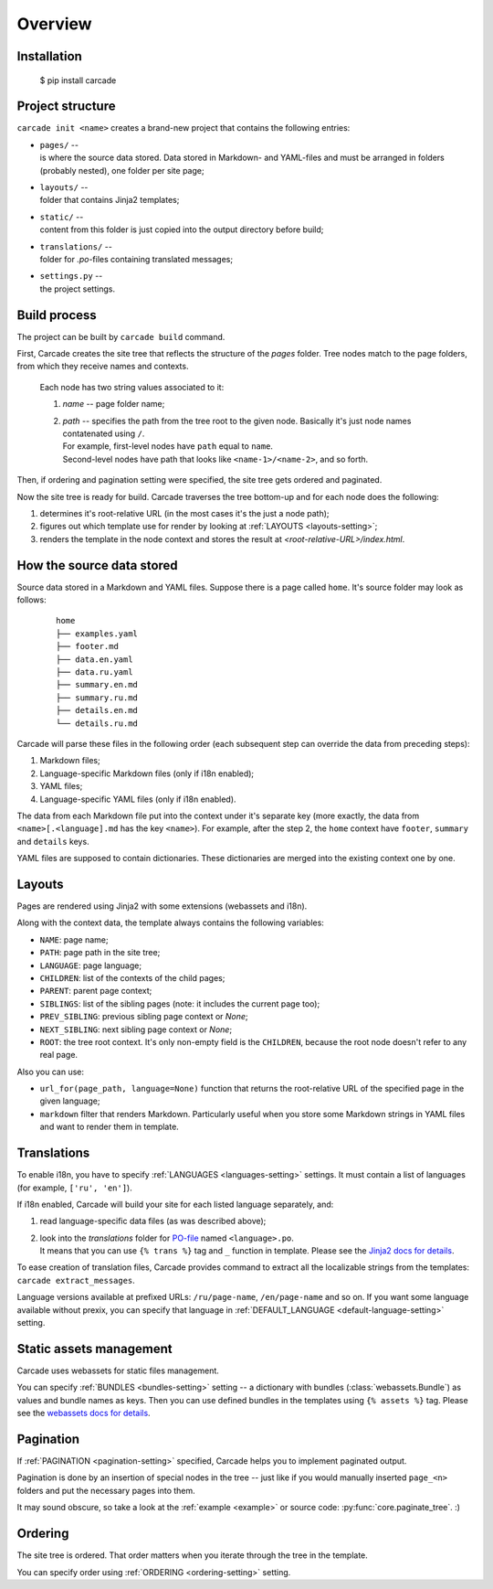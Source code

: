 Overview
========

Installation
------------

    $ pip install carcade

Project structure
-----------------
``carcade init <name>`` creates a brand-new project that contains the following entries:

- | ``pages/`` --
  | is where the source data stored. Data stored in Markdown- and YAML-files and must be
    arranged in folders (probably nested), one folder per site page;
- | ``layouts/`` --
  | folder that contains Jinja2 templates;
- | ``static/`` --
  | content from this folder is just copied into the output directory before build;
- | ``translations/`` --
  | folder for `.po`-files containing translated messages;
- | ``settings.py`` --
  | the project settings. 

Build process
-------------
The project can be built by ``carcade build`` command.

First, Carcade creates the site tree that reflects the structure of the `pages` folder.
Tree nodes match to the page folders, from which they receive names and contexts.

    Each node has two string values associated to it:

    1. `name` -- page folder name;
    2. | `path` -- specifies the path from the tree root to the given node. Basically it's just node names contatenated using ``/``.
       | For example, first-level nodes have ``path`` equal to ``name``.
       | Second-level nodes have path that looks like ``<name-1>/<name-2>``, and so forth.

Then, if ordering and pagination setting were specified, the site tree gets ordered and paginated.

Now the site tree is ready for build. Carcade traverses the tree bottom-up and
for each node does the following:

1. determines it's root-relative URL (in the most cases it's the just a node path);
2. figures out which template use for render by looking at :ref:`LAYOUTS <layouts-setting>`;
3. renders the template in the node context and stores the result at `<root-relative-URL>/index.html`.

How the source data stored
--------------------------

Source data stored in a Markdown and YAML files. Suppose there is a page called ``home``.
It's source folder may look as follows:

  ::

    home
    ├── examples.yaml
    ├── footer.md
    ├── data.en.yaml
    ├── data.ru.yaml
    ├── summary.en.md
    ├── summary.ru.md
    ├── details.en.md
    └── details.ru.md

Carcade will parse these files in the following order (each subsequent step can
override the data from preceding steps):

1. Markdown files;
2. Language-specific Markdown files (only if i18n enabled);
3. YAML files;
4. Language-specific YAML files (only if i18n enabled).

The data from each Markdown file put into the context under it's separate key
(more exactly, the data from ``<name>[.<language].md`` has the key ``<name>``).
For example, after the step 2, the ``home`` context have ``footer``, ``summary`` and ``details`` keys.

YAML files are supposed to contain dictionaries. These dictionaries are merged into
the existing context one by one.

Layouts
-------
Pages are rendered using Jinja2 with some extensions (webassets and i18n).

Along with the context data, the template always contains the following variables:

* ``NAME``: page name;
* ``PATH``: page path in the site tree;
* ``LANGUAGE``: page language;
* ``CHILDREN``: list of the contexts of the child pages;
* ``PARENT``: parent page context;
* ``SIBLINGS``: list of the sibling pages (note: it includes the current page too);
* ``PREV_SIBLING``: previous sibling page context or `None`;
* ``NEXT_SIBLING``: next sibling page context or `None`;
* ``ROOT``: the tree root context. It's only non-empty field is the ``CHILDREN``,
  because the root node doesn't refer to any real page.

Also you can use:

* ``url_for(page_path, language=None)`` function that returns the root-relative
  URL of the specified page in the given language;
* ``markdown`` filter that renders Markdown. Particularly useful when you store
  some Markdown strings in YAML files and want to render them in template.

Translations
------------
To enable i18n, you have to specify :ref:`LANGUAGES <languages-setting>` settings.
It must contain a list of languages (for example, ``['ru', 'en']``).

If i18n enabled, Carcade will build your site for each listed language separately, and:

1. read language-specific data files (as was described above);
2. | look into the `translations` folder for
     `PO-file <http://www.gnu.org/savannah-checkouts/gnu/gettext/manual/html_node/PO-Files.html>`_
     named ``<language>.po``.
   | It means that you can use ``{% trans %}`` tag and ``_`` function in template.
     Please see the `Jinja2 docs for details <http://jinja.pocoo.org/docs/extensions/#i18n-extension>`_.

To ease creation of translation files, Carcade provides command to extract all the
localizable strings from the templates: ``carcade extract_messages``.

Language versions available at prefixed URLs: ``/ru/page-name``, ``/en/page-name`` and so on.
If you want some language available without prexix, you can specify that language in
:ref:`DEFAULT_LANGUAGE <default-language-setting>` setting.

Static assets management
------------------------
Carcade uses webassets for static files management.

You can specify :ref:`BUNDLES <bundles-setting>` setting -- a dictionary
with bundles (:class:`webassets.Bundle`) as values and bundle names as keys.
Then you can use defined bundles in the templates using ``{% assets %}`` tag.
Please see the
`webassets docs for details <http://webassets.readthedocs.org/en/latest/integration/jinja2.html#using-the-tag>`_. 

Pagination
----------
If :ref:`PAGINATION <pagination-setting>` specified,
Carcade helps you to implement paginated output.

Pagination is done by an insertion of special nodes in the tree --
just like if you would manually inserted ``page_<n>`` folders and put
the necessary pages into them.

It may sound obscure, so take a look
at the :ref:`example <example>` or source code: :py:func:`core.paginate_tree`. :)

Ordering
--------
The site tree is ordered.
That order matters when you iterate through the tree in the template.

You can specify order using :ref:`ORDERING <ordering-setting>` setting.
